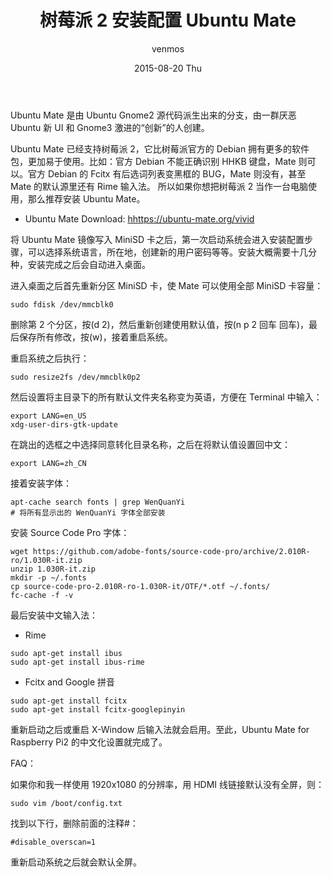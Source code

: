 #+TITLE:       树莓派 2 安装配置 Ubuntu Mate
#+AUTHOR:      venmos
#+EMAIL:       venmos@fuck.gfw.es
#+DATE:        2015-08-20 Thu
#+URI:         /blog/%y/%m/%d/raspberry2-install-ubuntu-mate1
#+KEYWORDS:    raspberry, ubuntu, 配置,
#+TAGS:        raspi, linux,
#+LANGUAGE:    en
#+OPTIONS:     H:3 num:nil toc:nil \n:nil ::t |:t ^:nil -:nil f:t *:t <:t
#+DESCRIPTION: 树莓派 2 安装配置 Ubuntu Mate.

Ubuntu Mate 是由 Ubuntu Gnome2 源代码派生出来的分支，由一群厌恶 Ubuntu 新 UI 和 Gnome3 激进的“创新”的人创建。

Ubuntu Mate 已经支持树莓派 2，它比树莓派官方的 Debian 拥有更多的软件包，更加易于使用。比如：官方 Debian 不能正确识别 HHKB 键盘，Mate 则可以。官方 Debian 的 Fcitx 有后选词列表变黑框的 BUG，Mate 则没有，甚至 Mate 的默认源里还有 Rime 输入法。
所以如果你想把树莓派 2 当作一台电脑使用，那么推荐安装 Ubuntu Mate。

- Ubuntu Mate Download: [[hhttps://ubuntu-mate.org/vivid]]

将 Ubuntu Mate 镜像写入 MiniSD 卡之后，第一次启动系统会进入安装配置步骤，可以选择系统语言，所在地，创建新的用户密码等等。安装大概需要十几分种，安装完成之后会自动进入桌面。

进入桌面之后首先重新分区 MiniSD 卡，使 Mate 可以使用全部 MiniSD 卡容量：

#+begin_src
sudo fdisk /dev/mmcblk0
#+end_src

删除第 2 个分区，按(d 2)，然后重新创建使用默认值，按(n p 2 回车 回车)，最后保存所有修改，按(w)，接着重启系统。

重启系统之后执行：

#+begin_src
sudo resize2fs /dev/mmcblk0p2
#+end_src

然后设置将主目录下的所有默认文件夹名称变为英语，方便在 Terminal 中输入：

#+begin_src
export LANG=en_US
xdg-user-dirs-gtk-update
#+end_src

在跳出的选框之中选择同意转化目录名称，之后在将默认值设置回中文：

#+begin_src
export LANG=zh_CN
#+end_src

接着安装字体：

#+begin_src
apt-cache search fonts | grep WenQuanYi
# 将所有显示出的 WenQuanYi 字体全部安装
#+end_src

安装 Source Code Pro 字体：

#+begin_src
wget https://github.com/adobe-fonts/source-code-pro/archive/2.010R-ro/1.030R-it.zip
unzip 1.030R-it.zip
mkdir -p ~/.fonts
cp source-code-pro-2.010R-ro-1.030R-it/OTF/*.otf ~/.fonts/
fc-cache -f -v
#+end_src

最后安装中文输入法：

- Rime

#+begin_src
sudo apt-get install ibus
sudo apt-get install ibus-rime
#+end_src

- Fcitx and Google 拼音

#+begin_src
sudo apt-get install fcitx
sudo apt-get install fcitx-googlepinyin
#+end_src

重新启动之后或重启 X-Window 后输入法就会启用。至此，Ubuntu Mate for Raspberry Pi2 的中文化设置就完成了。

FAQ：

如果你和我一样使用 1920x1080 的分辨率，用 HDMI 线链接默认没有全屏，则：

#+begin_src
sudo vim /boot/config.txt
#+end_src

找到以下行，删除前面的注释#：

#+begin_src
#disable_overscan=1
#+end_src

重新启动系统之后就会默认全屏。


